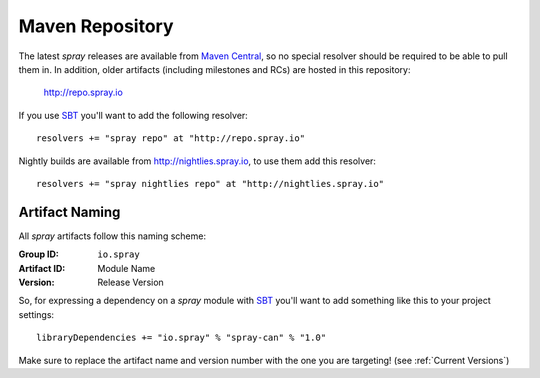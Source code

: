 .. _maven-repo:

Maven Repository
================

The latest *spray* releases are available from `Maven Central`_, so no special resolver should be required to be able
to pull them in. In addition, older artifacts (including milestones and RCs) are hosted in this repository:

  http://repo.spray.io

If you use SBT_ you'll want to add the following resolver::

  resolvers += "spray repo" at "http://repo.spray.io"

Nightly builds are available from http://nightlies.spray.io, to use them add this resolver::

  resolvers += "spray nightlies repo" at "http://nightlies.spray.io"

.. _Maven Central: http://search.maven.org/


Artifact Naming
---------------

All *spray* artifacts follow this naming scheme:

:Group ID:    ``io.spray``
:Artifact ID: Module Name
:Version:     Release Version


So, for expressing a dependency on a *spray* module with SBT_ you'll want to add something like this
to your project settings::

  libraryDependencies += "io.spray" % "spray-can" % "1.0"

Make sure to replace the artifact name and version number with the one you are targeting! (see :ref:`Current Versions`)


.. _SBT: http://www.scala-sbt.org/
